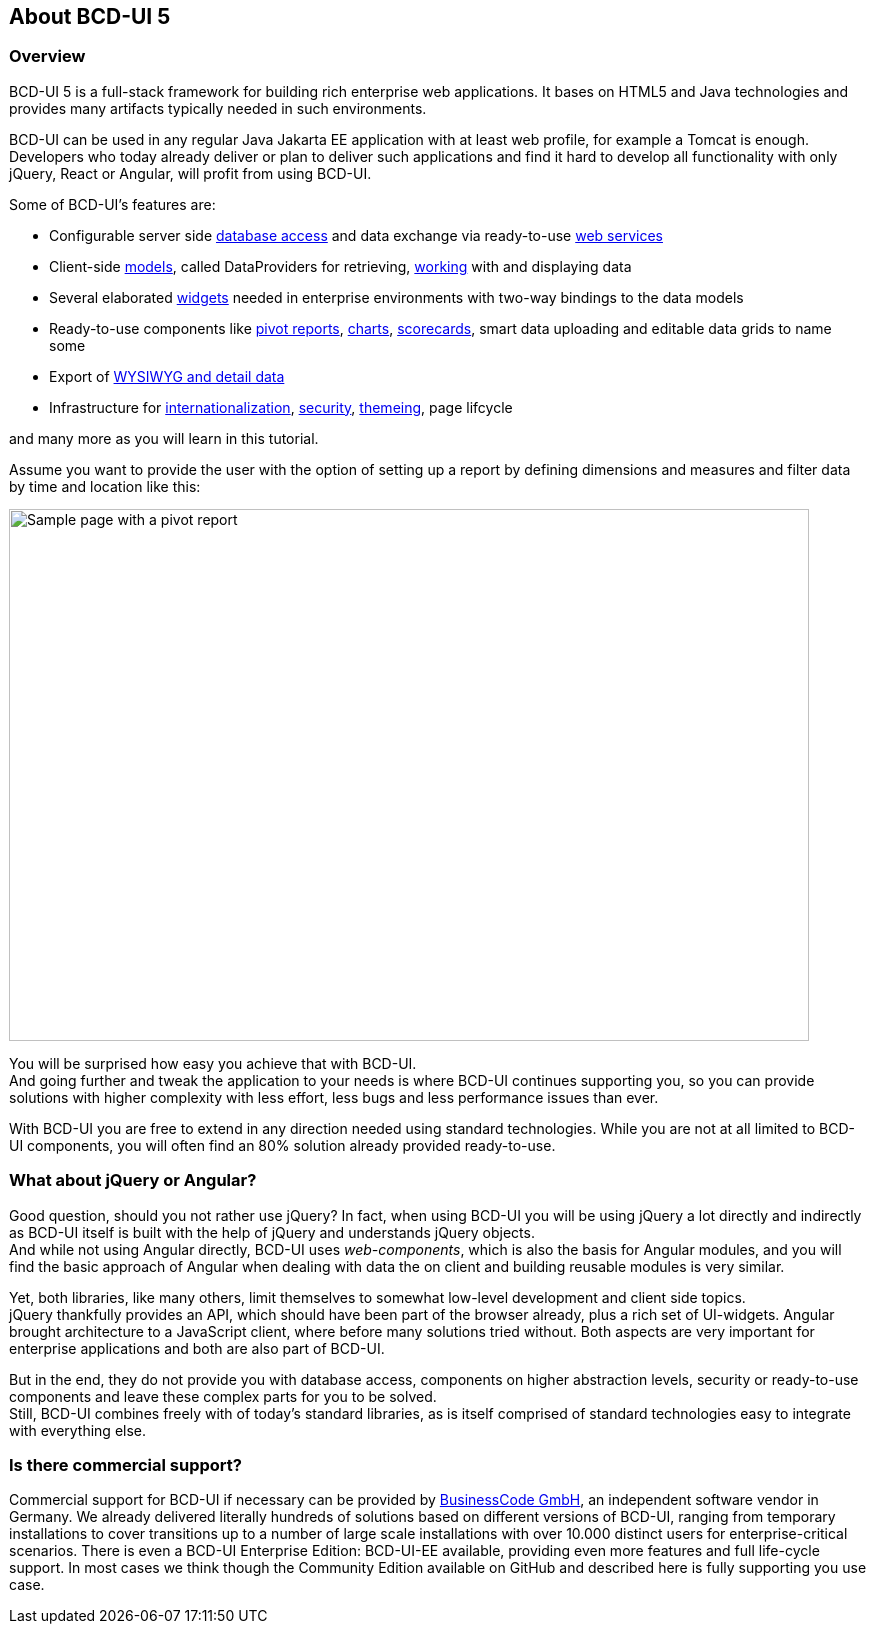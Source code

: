 [[DocAbout]]
== About BCD-UI 5

=== Overview

BCD-UI 5 is a full-stack framework for building rich enterprise web applications.
It bases on HTML5 and Java technologies and provides many artifacts typically needed in such environments.

BCD-UI can be used in any regular Java Jakarta EE application with at least web profile, for example a Tomcat is enough. Developers who today already deliver or plan to deliver such applications and find it hard to develop all functionality with only jQuery, React or Angular, will profit from using BCD-UI.

Some of BCD-UI's features are:

* Configurable server side <<DocBinding,database access>> and data exchange via ready-to-use <<DocXmlData,web services>>
* Client-side <<DocCoreArtifacts,models>>, called DataProviders for retrieving, <<DocXsltLibrary,working>> with and displaying data
* Several elaborated <<DocWidgets,widgets>> needed in enterprise environments with two-way bindings to the data models
* Ready-to-use components like <<DocCube,pivot reports>>, <<DocCharts,charts>>, <<DocScorecard,scorecards>>, smart data uploading and editable data grids to name some
* Export of <<DocExports,WYSIWYG and detail data>>
* Infrastructure for <<DocI18n,internationalization>>, <<DocSecurity,security>>, <<DocThemes,themeing>>, page lifcycle

and many more as you will learn in this tutorial.

Assume you want to provide the user with the option of setting up a report
by defining dimensions and measures and filter data by time and location like this:

image::images/about_pivot.png[Sample page with a pivot report,800,532]

You will be surprised how easy you achieve that with BCD-UI. +
And going further and tweak the application to your needs is where BCD-UI continues supporting you,
so you can provide solutions with higher complexity with less effort, less bugs and less performance issues than ever.

With BCD-UI you are free to extend in any direction needed using standard technologies.
While you are not at all limited to BCD-UI components, you will often find an 80% solution already provided ready-to-use.

=== What about jQuery or Angular?

Good question, should you not rather use jQuery?
In fact, when using BCD-UI you will be using jQuery a lot directly and indirectly as BCD-UI itself is built with the help of jQuery and understands jQuery objects. +
And while not using Angular directly, BCD-UI uses _web-components_, which is also the basis for Angular modules,
and you will find the basic approach of Angular when dealing with data the on client and building reusable modules is very similar.

Yet, both libraries, like many others, limit themselves to somewhat low-level development and client side topics. +
jQuery thankfully provides an API, which should have been part of the browser already, plus a rich set of UI-widgets.
Angular brought architecture to a JavaScript client, where before many solutions tried without.
Both aspects are very important for enterprise applications and both are also part of BCD-UI.

But in the end, they do not provide you with database access, components on higher abstraction levels,
security or ready-to-use components and leave these complex parts for you to be solved. +
Still, BCD-UI combines freely with of today's standard libraries, as is itself comprised of standard technologies easy to integrate with everything else.

=== Is there commercial support?

Commercial support for BCD-UI if necessary can be provided by http://www.business-code.de[BusinessCode GmbH^], an independent software vendor in Germany.
We already delivered literally hundreds of solutions based on different versions of BCD-UI,
ranging from temporary installations to cover transitions up to a number of large scale installations
with over 10.000 distinct users for enterprise-critical scenarios.
There is even a BCD-UI Enterprise Edition: BCD-UI-EE available, providing even more features and full life-cycle support.
In most cases we think though the Community Edition available on GitHub and described here is fully supporting you use case.
